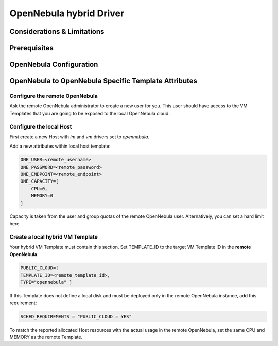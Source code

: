 .. _oneg:

================================================================================
OpenNebula hybrid Driver
================================================================================

Considerations & Limitations
================================================================================
..
    Incude here a description of the limitaions compared to the local OpenNebula cloud this may include but not limited to:
    - Operations on VMs
    - Defintion of VMs based on remote templates, what can be added to the template anything, nothing?
    - Context
    - Monitoring states differences

..
   Side notes:
     - How do you define the local templates? Do we need to know before hand the template id?

Prerequisites
================================================================================

..
  Move to this section all the requirements needed (e.g. remote account, templates etc)
  Include how to test, ex. use onetemplate list with -endpoint -user and -password

OpenNebula Configuration
================================================================================

..
  Include in this section the local OpenNebula configuration
  Add CLI instrunctios, show a new host (onhost create and onehost show)



OpenNebula to OpenNebula  Specific Template Attributes
================================================================================

..
  Describe here how to add the template for OpenNebula 2 OpenNebula and supported attributes
    Add subsections to specific parameters if needed






Configure the remote OpenNebula
--------------------------------------------------------------------------------

Ask the remote OpenNebula administrator to create a new user for you. This user should have access to the VM Templates that you are going to be exposed to the local OpenNebula cloud.

Configure the local Host
--------------------------------------------------------------------------------

First create a new Host with `im` and `vm` drivers set to `opennebula`.

Add a new attributes within local host template:

.. code::

    ONE_USER=<remote_username>
    ONE_PASSWORD=<remote_password>
    ONE_ENDPOINT=<remote_endpoint>
    ONE_CAPACITY=[
        CPU=0,
        MEMORY=0
    ]
..
   Add a table describing all the parameters
   Do we need to modify oned.conf?

Capacity is taken from the user and group quotas of the remote OpenNebula user. Alternatively, you can set a hard limit here

Create a local hybrid VM Template
--------------------------------------------------------------------------------

Your hybrid VM Template must contain this section. Set TEMPLATE_ID to the target VM Template ID in the **remote OpenNebula**.

.. code::

    PUBLIC_CLOUD=[
    TEMPLATE_ID=<remote_template_id>,
    TYPE="opennebula" ]


If this Template does not define a local disk and must be deployed only in the remote OpenNebula instance, add this requirement:

.. code::

    SCHED_REQUIREMENTS = "PUBLIC_CLOUD = YES"

To match the reported allocated Host resources with the actual usage in the remote OpenNebula, set the same CPU and MEMORY as the remote Template.
